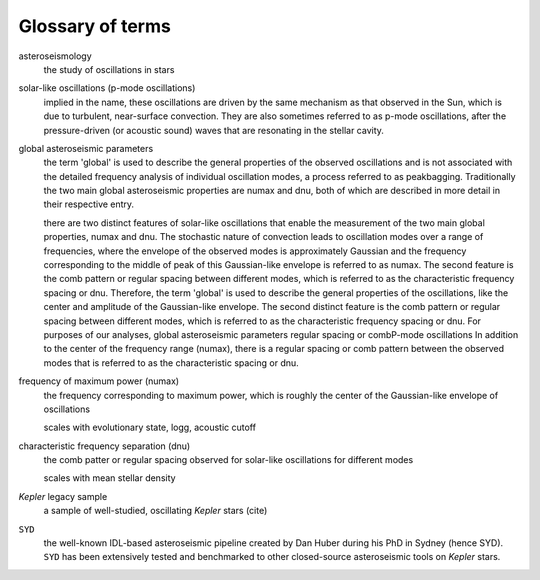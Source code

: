 *****************
Glossary of terms
*****************

asteroseismology
    the study of oscillations in stars


solar-like oscillations (p-mode oscillations)
    implied in the name, these oscillations are driven by the same mechanism as that observed in the Sun, which is
    due to turbulent, near-surface convection. They are also sometimes referred to as p-mode oscillations, after the
    pressure-driven (or acoustic sound) waves that are resonating in the stellar cavity.


global asteroseismic parameters
    the term 'global' is used to describe the general properties of the observed oscillations and is not associated with
    the detailed frequency analysis of individual oscillation modes, a process referred to as peakbagging. Traditionally
    the two main global asteroseismic properties are numax and dnu, both of which are described in more detail in their
    respective entry.
    
    there are two distinct features of solar-like oscillations that enable the measurement of the two main global 
    properties, numax and dnu. The stochastic nature of convection leads to oscillation modes over a range of frequencies, 
    where the envelope of the observed modes is approximately Gaussian and the frequency corresponding to the middle of
    peak of this Gaussian-like envelope is referred to as numax. The second feature is the comb pattern or regular spacing
    between different modes, which is referred to as the characteristic frequency spacing or dnu. Therefore, the term 'global' 
    is used to describe the general properties of the oscillations, like the center and amplitude of the Gaussian-like envelope. The second 
    distinct feature is the comb pattern or regular spacing between different modes, which is
    referred to as the characteristic frequency spacing or dnu. For purposes of our analyses, global asteroseismic 
    parameters regular spacing or combP-mode oscillations
    In addition 
    to the center of the frequency range (numax), there is a regular spacing or comb pattern between the observed modes 
    that is referred to as the characteristic spacing or dnu.


frequency of maximum power (numax)
    the frequency corresponding to maximum power, which is roughly the center of the Gaussian-like envelope of oscillations
    
    scales with evolutionary state, logg, acoustic cutoff

characteristic frequency separation (dnu)
    the comb patter or regular spacing observed for solar-like oscillations for different modes
    
    scales with mean stellar density


*Kepler* legacy sample
    a sample of well-studied, oscillating *Kepler* stars (cite)


``SYD``
    the well-known IDL-based asteroseismic pipeline created by Dan Huber during his PhD in Sydney (hence SYD). ``SYD``
    has been extensively tested and benchmarked to other closed-source asteroseismic tools on *Kepler* stars.

